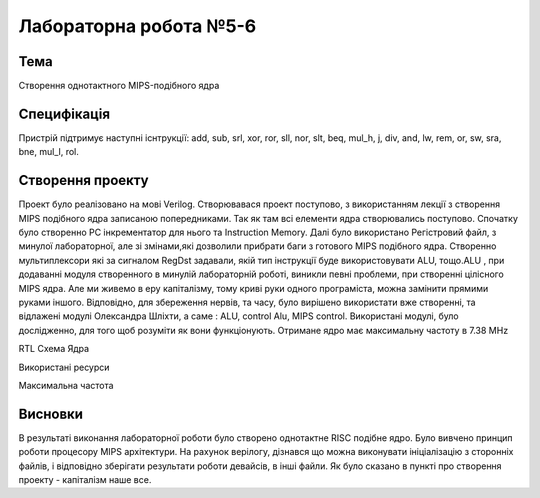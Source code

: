 =============================================
Лабораторна робота №5-6
=============================================

Тема
------
Створення однотактного MIPS-подібного ядра

Специфікація
-------
Пристрій підтримує наступні існтрукції: add, sub, srl, xor, ror, sll, nor, slt, beq, mul_h, j, div, and, lw, rem, or, sw, sra, bne, mul_l, rol. 

Створення проекту
-------

Проект було реалізовано на мові Verilog. Створювавася проект поступово, з використанням лекції з створення MIPS подібного ядра записаною попередниками. Так як там всі елементи ядра створювались поступово. Спочатку було створенно  PC інкрементатор для нього та Instruction Memory. Далі було використано Регістровий файл, з минулої лабораторної, але зі змінами,які дозволили прибрати баги з готового MIPS подібного ядра.  Створенно мультиплексори які за сигналом RegDst задавали, якій тип інструкції буде використовувати ALU, тощо.ALU , при додаванні модуля створенного в минулій лабораторній роботі, виникли певні проблеми, при створенні цілісного MIPS ядра. Але ми живемо в еру капіталізму, тому криві руки одного програміста, можна замінити прямими руками іншого. Відповідно, для збереження нервів, та часу, було вирішено використати вже створенні, та відлажені модулі Олександра Шліхти, а саме : ALU, control Alu, MIPS control. Використані модулі, було дослідженно, для того щоб розуміти як вони функціонують. Отримане ядро має максимальну частоту в  7.38 MHz

.. image:: media/mipsRTL.png

RTL Схема Ядра

.. image:: media/res.png

Використані ресурси

.. image:: media/frequency.png

Максимальна частота

Висновки
-------
В результаті виконання  лабораторної роботи було створено однотактне RISC подібне ядро. Було вивчено принцип роботи процесору MIPS архітектури. На рахунок верілогу, дізнався що можна виконувати ініціалізацію з сторонніх файлів, і відповідно зберігати результати роботи девайсів, в інші файли. Як було сказано в пункті про створення проекту - капіталізм наше все. 
